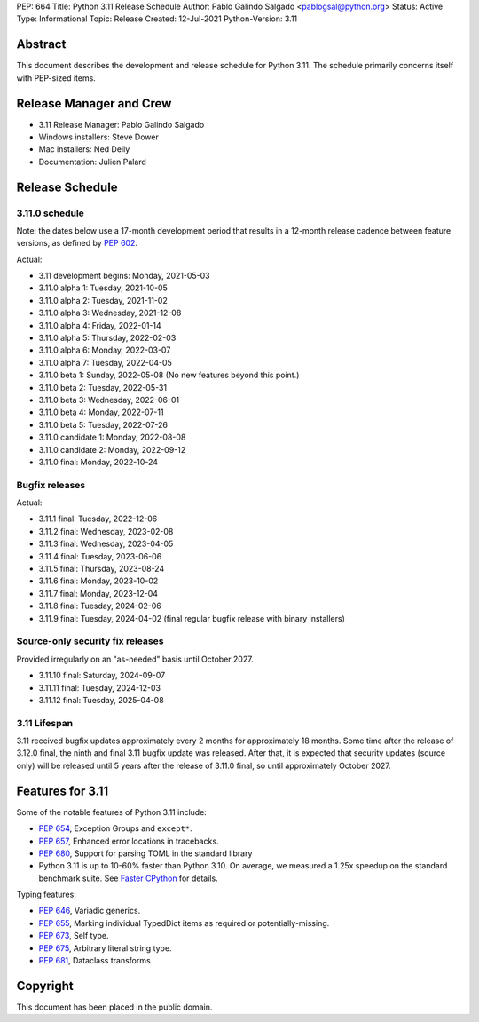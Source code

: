 PEP: 664
Title: Python 3.11 Release Schedule
Author: Pablo Galindo Salgado <pablogsal@python.org>
Status: Active
Type: Informational
Topic: Release
Created: 12-Jul-2021
Python-Version: 3.11


Abstract
========

This document describes the development and release schedule for
Python 3.11.  The schedule primarily concerns itself with PEP-sized
items.

.. Small features may be added up to the first beta
   release.  Bugs may be fixed until the final release,
   which is planned for October 2022.

Release Manager and Crew
========================

- 3.11 Release Manager: Pablo Galindo Salgado
- Windows installers: Steve Dower
- Mac installers: Ned Deily
- Documentation: Julien Palard


Release Schedule
================

3.11.0 schedule
---------------

Note: the dates below use a 17-month development period that results
in a 12-month release cadence between feature versions, as defined by
:pep:`602`.

.. feature release schedule

Actual:

- 3.11 development begins: Monday, 2021-05-03
- 3.11.0 alpha 1: Tuesday, 2021-10-05
- 3.11.0 alpha 2: Tuesday, 2021-11-02
- 3.11.0 alpha 3: Wednesday, 2021-12-08
- 3.11.0 alpha 4: Friday, 2022-01-14
- 3.11.0 alpha 5: Thursday, 2022-02-03
- 3.11.0 alpha 6: Monday, 2022-03-07
- 3.11.0 alpha 7: Tuesday, 2022-04-05
- 3.11.0 beta 1: Sunday, 2022-05-08
  (No new features beyond this point.)
- 3.11.0 beta 2: Tuesday, 2022-05-31
- 3.11.0 beta 3: Wednesday, 2022-06-01
- 3.11.0 beta 4: Monday, 2022-07-11
- 3.11.0 beta 5: Tuesday, 2022-07-26
- 3.11.0 candidate 1: Monday, 2022-08-08
- 3.11.0 candidate 2: Monday, 2022-09-12
- 3.11.0 final: Monday, 2022-10-24

.. end of schedule

Bugfix releases
---------------

.. bugfix release schedule

Actual:

- 3.11.1 final: Tuesday, 2022-12-06
- 3.11.2 final: Wednesday, 2023-02-08
- 3.11.3 final: Wednesday, 2023-04-05
- 3.11.4 final: Tuesday, 2023-06-06
- 3.11.5 final: Thursday, 2023-08-24
- 3.11.6 final: Monday, 2023-10-02
- 3.11.7 final: Monday, 2023-12-04
- 3.11.8 final: Tuesday, 2024-02-06
- 3.11.9 final: Tuesday, 2024-04-02
  (final regular bugfix release with binary installers)

.. end of schedule

Source-only security fix releases
---------------------------------

Provided irregularly on an "as-needed" basis until October 2027.

.. security release schedule

- 3.11.10 final: Saturday, 2024-09-07
- 3.11.11 final: Tuesday, 2024-12-03
- 3.11.12 final: Tuesday, 2025-04-08

.. end of schedule

3.11 Lifespan
-------------

3.11 received bugfix updates approximately every 2 months for
approximately 18 months.  Some time after the release of 3.12.0 final,
the ninth and final 3.11 bugfix update was released.  After that,
it is expected that security updates (source only) will be released
until 5 years after the release of 3.11.0 final, so until approximately
October 2027.


Features for 3.11
=================

Some of the notable features of Python 3.11 include:

* :pep:`654`, Exception Groups and ``except*``.
* :pep:`657`, Enhanced error locations in tracebacks.
* :pep:`680`, Support for parsing TOML in the standard library
* Python 3.11 is up to 10-60% faster than Python 3.10. On average, we measured
  a 1.25x speedup on the standard benchmark suite. See `Faster CPython
  <https://docs.python.org/3.11/whatsnew/3.11.html#faster-cpython>`__ for
  details.

Typing features:

* :pep:`646`, Variadic generics.
* :pep:`655`, Marking individual TypedDict items as required or potentially-missing.
* :pep:`673`, Self type.
* :pep:`675`, Arbitrary literal string type.
* :pep:`681`, Dataclass transforms

Copyright
=========

This document has been placed in the public domain.
